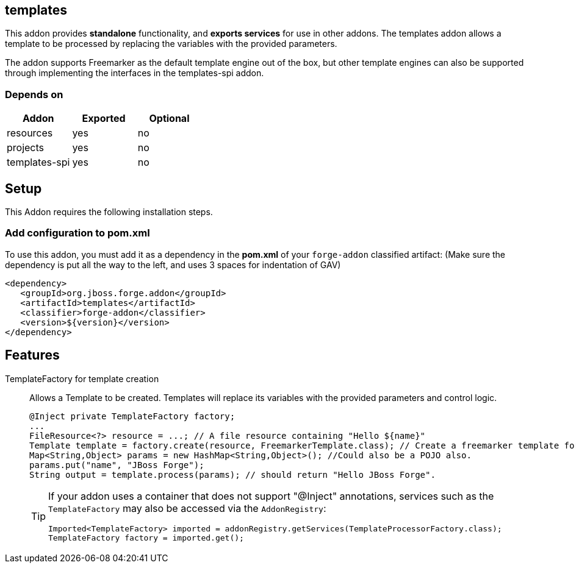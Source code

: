 == templates
:idprefix: id_ 
This addon provides *standalone* functionality, and *exports services* for use in other addons. The templates addon allows a template to be processed by replacing the variables with the provided parameters.

The addon supports Freemarker as the default template engine out of the box, but other template engines can also be supported through implementing the interfaces in the templates-spi addon.
        
=== Depends on
[options="header"]
|===
|Addon |Exported |Optional
|resources
|yes
|no
|projects
|yes
|no
|templates-spi
|yes
|no
|===

== Setup
This Addon requires the following installation steps.

=== Add configuration to pom.xml
To use this addon, you must add it as a dependency in the *pom.xml* of your `forge-addon` classified artifact:
(Make sure the dependency is put all the way to the left, and uses 3 spaces for indentation of GAV)
[source,xml]
----
<dependency>
   <groupId>org.jboss.forge.addon</groupId>
   <artifactId>templates</artifactId>
   <classifier>forge-addon</classifier>
   <version>${version}</version>
</dependency>
----
== Features
TemplateFactory for template creation:: 
Allows a Template to be created. Templates will replace its variables with the provided parameters and control logic.
+
[source,java]
----
@Inject private TemplateFactory factory;
...
FileResource<?> resource = ...; // A file resource containing "Hello ${name}"
Template template = factory.create(resource, FreemarkerTemplate.class); // Create a freemarker template for the given Resource
Map<String,Object> params = new HashMap<String,Object>(); //Could also be a POJO also.
params.put("name", "JBoss Forge");
String output = template.process(params); // should return "Hello JBoss Forge". 
----
+
[TIP] 
====
If your addon uses a container that does not support "@Inject" annotations, services such as the `TemplateFactory` may also be 
accessed via the `AddonRegistry`:
----
Imported<TemplateFactory> imported = addonRegistry.getServices(TemplateProcessorFactory.class);
TemplateFactory factory = imported.get();
----
==== 
